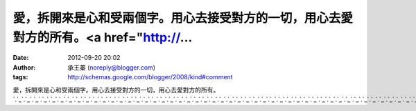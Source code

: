 愛，拆開來是心和受兩個字。用心去接受對方的一切，用心去愛對方的所有。<a href="http://...
#####################################################
:date: 2012-09-20 20:02
:author: 承王蓁 (noreply@blogger.com)
:tags: http://schemas.google.com/blogger/2008/kind#comment

愛，拆開來是心和受兩個字。用心去接受對方的一切，用心去愛對方的所有。\ `.`_\ `.`_\ `.`_\ `.`_\ `.`_\ `.`_\ `.`_\ `.`_\ `.`_\ `.`_\ `.`_\ `.`_\ `.`_\ `.`_\ `.`_\ `.`_\ `.`_\ `.`_\ `.`_\ `.`_\ `.`_\ `.`_\ `.`_\ `.`_\ `.`_\ `.`_\ `.`_\ `.`_\ `.`_\ `.`_\ `.`_\ `.`_\ `.`_\ `.`_\ `.`_\ `.`_\ `.`_\ `.`_\ `.`_\ `.`_\ `.`_\ `.`_\ `.`_\ `.`_\ `.`_\ `.`_\ `.`_\ `.`_\ `.`_\ `.`_\ `.`_\ `.`_\ `.`_\ `.`_\ `.`_\ `.`_\ `.`_\ `.`_\ `.`_\ `.`_\ `.`_\ `.`_\ `.`_\ `.`_\ `.`_\ `.`_\ `.`_\ `.`_\ `.`_\ `.`_

.. _.: http://18.o929.info
.. _.: http://fire.o929.info
.. _.: http://text.o929.info
.. _.: http://landy.o929.info
.. _.: http://ggoo.o929.info
.. _.: http://avdvd.o929.info
.. _.: http://real.o929.info
.. _.: http://mimi.o929.info
.. _.: http://talk520.o929.info
.. _.: http://uthome.o929.info
.. _.: http://17qk.o929.info
.. _.: http://uu.o929.info
.. _.: http://us.o929.info
.. _.: http://aurora.o929.info
.. _.: http://playgirl.o929.info
.. _.: http://min.o929.info
.. _.: http://et.o929.info
.. _.: http://sex888.o929.info
.. _.: http://x543.o929.info
.. _.: http://we.o929.info
.. _.: http://me.o929.info
.. _.: http://80.o929.info
.. _.: http://av127.o929.info
.. _.: http://get.o929.info
.. _.: http://1111.o929.info
.. _.: http://orz.o929.info
.. _.: http://gum.o929.info
.. _.: http://sex.o929.info
.. _.: http://msn.o929.info
.. _.: http://meet.o929.info
.. _.: http://int.o929.info
.. _.: http://waves.o929.info
.. _.: http://driver.o929.info
.. _.: http://258pp.o929.info
.. _.: http://big5.o929.info
.. _.: http://rel.o929.info
.. _.: http://yam.o929.info
.. _.: http://ie6.o929.info
.. _.: http://px.o929.info
.. _.: http://85cc.o929.info
.. _.: http://op.o929.info
.. _.: http://sub.o929.info
.. _.: http://view.o929.info
.. _.: http://ie7.o929.info
.. _.: http://383av.o929.info
.. _.: http://style.o929.info
.. _.: http://show-live.o929.info
.. _.: http://job.o929.info
.. _.: http://life.o929.info
.. _.: http://php.o929.info
.. _.: http://google.o929.info
.. _.: http://live.o929.info
.. _.: http://18h.o929.info
.. _.: http://good.o929.info
.. _.: http://myblog.o929.info
.. _.: http://av999.o929.info
.. _.: http://mb.o929.info
.. _.: http://mpg.o929.info
.. _.: http://cell.o929.info
.. _.: http://live173.o929.info
.. _.: http://tw.o929.info
.. _.: http://dual.o929.info
.. _.: http://link.o929.info
.. _.: http://jp.o929.info
.. _.: http://f1.o929.info
.. _.: http://222.o929.info
.. _.: http://you.o929.info
.. _.: http://yahoo.o929.info
.. _.: http://chat.o929.info
.. _.: http://5278.o929.info
